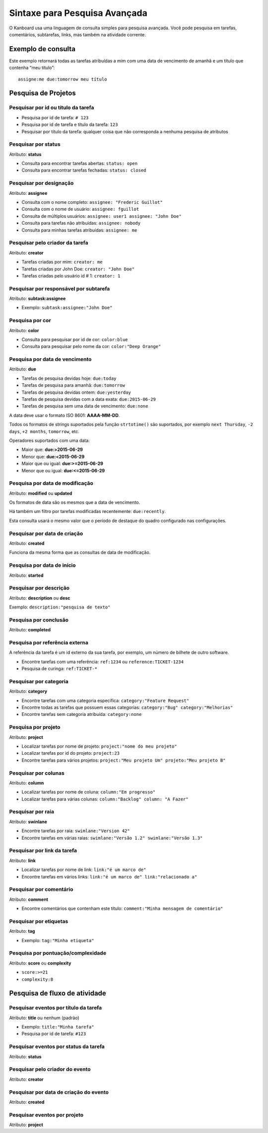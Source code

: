 Sintaxe para Pesquisa Avançada
==============================

O Kanboard usa uma linguagem de consulta simples para pesquisa avançada. Você
pode pesquisa em tarefas, comentários, subtarefas, links, mas também na
atividade corrente.

Exemplo de consulta
-------------------

Este exemplo retornará todas as tarefas atribuídas a mim com uma data de
vencimento de amanhã e um título que contenha “meu título”:

::

  assigne:me due:tomorrow meu título

Pesquisa de Projetos
--------------------

Pesquisar por id ou título da tarefa
~~~~~~~~~~~~~~~~~~~~~~~~~~~~~~~~~~~~

- Pesquisa por id de tarefa: ``# 123``
- Pesquisa por id de tarefa e título da tarefa: ``123``
- Pesquisar por título da tarefa: qualquer coisa que não corresponda a nenhuma
  pesquisa de atributos

Pesquisar por status
~~~~~~~~~~~~~~~~~~~~

Atributo: **status**

- Consulta para encontrar tarefas abertas: ``status: open``
- Consulta para encontrar tarefas fechadas: ``status: closed``

Pesquisar por designação
~~~~~~~~~~~~~~~~~~~~~~~~

Atributo: **assignee**

- Consulta com o nome completo: ``assignee: "Frederic Guillot"``
- Consulta com o nome de usuário: ``assignee: fguillot``
- Consulta de múltiplos usuários: ``assignee: user1 assignee: "John Doe"``
- Consulta para tarefas não atribuídas: ``assignee: nobody``
- Consulta para minhas tarefas atribuídas: ``assignee: me``

Pesquisar pelo criador da tarefa
~~~~~~~~~~~~~~~~~~~~~~~~~~~~~~~~

Atributo: **creator**

- Tarefas criadas por mim: ``creator: me``
- Tarefas criadas por John Doe: ``creator: "John Doe"``
- Tarefas criadas pelo usuário id # 1: ``creator: 1``

Pesquisar por responsável por subtarefa
~~~~~~~~~~~~~~~~~~~~~~~~~~~~~~~~~~~~~~~

Atributo: **subtask:assignee**

- Exemplo: ``subtask:assignee:"John Doe"``

Pesquisa por cor
~~~~~~~~~~~~~~~~

Atributo: **color**

- Consulta para pesquisar por id de cor: ``color:blue``
- Consulta para pesquisar pelo nome da cor: ``color:"Deep Orange"``

Pesquisa por data de vencimento
~~~~~~~~~~~~~~~~~~~~~~~~~~~~~~~

Atributo: **due**

- Tarefas de pesquisa devidas hoje: ``due:today``
- Tarefas de pesquisa para amanhã: ``due:tomorrow``
- Tarefas de pesquisa devidas ontem: ``due:yesterday``
- Tarefas de pesquisa devidas com a data exata: ``due:2015-06-29``
- Tarefas de pesquisa sem uma data de vencimento: ``due:none``

A data deve usar o formato ISO 8601: **AAAA-MM-DD**.

Todos os formatos de strings suportados pela função ``strtotime()`` são
suportados, por exemplo ``next Thursday``, ``-2 days``, ``+2 months``,
``tomorrow``, etc.

Operadores suportados com uma data:

- Maior que: **due:>2015-06-29**
- Menor que: **due:<2015-06-29**
- Maior que ou igual: **due:>=2015-06-29**
- Menor que ou igual: **due:<=2015-06-29**

Pesquisa por data de modificação
~~~~~~~~~~~~~~~~~~~~~~~~~~~~~~~~

Atributo: **modified** ou **updated**

Os formatos de data são os mesmos que a data de vencimento.

Há também um filtro por tarefas modificadas recentemente:
``due:recently``.

Esta consulta usará o mesmo valor que o período de destaque do quadro
configurado nas configurações.

Pesquisar por data de criação
~~~~~~~~~~~~~~~~~~~~~~~~~~~~~

Atributo: **created**

Funciona da mesma forma que as consultas de data de modificação.

Pesquisa por data de início
~~~~~~~~~~~~~~~~~~~~~~~~~~~

Atributo: **started**

Pesquisar por descrição
~~~~~~~~~~~~~~~~~~~~~~~

Atributo: **description** ou **desc**

Exemplo: ``description:"pesquisa de texto"``

Pesquisa por conclusão
~~~~~~~~~~~~~~~~~~~~~~

Atributo: **completed**

Pesquisa por referência externa
~~~~~~~~~~~~~~~~~~~~~~~~~~~~~~~

A referência da tarefa é um id externo da sua tarefa, por exemplo, um número de
bilhete de outro software.

- Encontre tarefas com uma referência: ``ref:1234``
  ou ``reference:TICKET-1234``
- Pesquisa de curinga: ``ref:TICKET-*``

Pesquisar por categoria
~~~~~~~~~~~~~~~~~~~~~~~

Atributo: **category**

- Encontre tarefas com uma categoria específica: ``category:"Feature Request"``
- Encontre todas as tarefas que possuem essas categorias: ``category:"Bug" category:"Melhorias"``
- Encontre tarefas sem categoria atribuída: ``category:none``

Pesquisa por projeto
~~~~~~~~~~~~~~~~~~~~

Atributo: **project**

- Localizar tarefas por nome de projeto: ``project:"nome do meu projeto"``
- Localizar tarefas por id do projeto: ``project:23``
- Encontre tarefas para vários projetos: ``project:"Meu projeto Um" projeto:"Meu projeto B"``

Pesquisar por colunas
~~~~~~~~~~~~~~~~~~~~~

Atributo: **column**

- Localizar tarefas por nome de coluna: ``column:"Em progresso"``
- Localizar tarefas para várias colunas: ``column:"Backlog" column: "A Fazer"``

Pesquisar por raia
~~~~~~~~~~~~~~~~~~

Atributo: **swinlane**

- Encontre tarefas por raia: ``swimlane:"Version 42"``
- Encontre tarefas em várias raias: ``swimlane:"Versão 1.2" swimlane:"Versão 1.3"``

Pesquisar por link da tarefa
~~~~~~~~~~~~~~~~~~~~~~~~~~~~

Atributo: **link**

- Localizar tarefas por nome de link: ``link:"é um marco de"``
- Encontre tarefas em vários links: ``link:"é um marco de" link:"relacionado a"``

Pesquisar por comentário
~~~~~~~~~~~~~~~~~~~~~~~~

Atributo: **comment**

- Encontre comentários que contenham este título: ``comment:"Minha mensagem de comentário"``

Pesquisar por etiquetas
~~~~~~~~~~~~~~~~~~~~~~~

Atributo: **tag**

- Exemplo: ``tag:"Minha etiqueta"``

Pesquisa por pontuação/complexidade
~~~~~~~~~~~~~~~~~~~~~~~~~~~~~~~~~~~

Atributo: **score** ou **complexity**

- ``score:>=21``
- ``complexity:8``

Pesquisa de fluxo de atividade
------------------------------

Pesquisar eventos por título da tarefa
~~~~~~~~~~~~~~~~~~~~~~~~~~~~~~~~~~~~~~

Atributo: **title** ou nenhum (padrão)

- Exemplo: ``title:"Minha tarefa"``
- Pesquisa por id de tarefa: ``#123``

Pesquisar eventos por status da tarefa
~~~~~~~~~~~~~~~~~~~~~~~~~~~~~~~~~~~~~~

Atributo: **status**

Pesquisar pelo criador do evento
~~~~~~~~~~~~~~~~~~~~~~~~~~~~~~~~

Atributo: **creator**

Pesquisar por data de criação do evento
~~~~~~~~~~~~~~~~~~~~~~~~~~~~~~~~~~~~~~~

Atributo: **created**

Pesquisar eventos por projeto
~~~~~~~~~~~~~~~~~~~~~~~~~~~~~

Atributo: **project**
